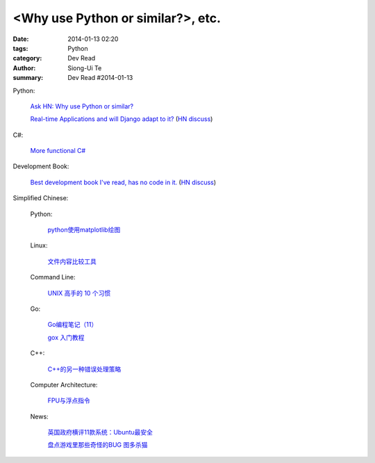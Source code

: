 <Why use Python or similar?>, etc.
#################################################################################################

:date: 2014-01-13 02:20
:tags: Python
:category: Dev Read
:author: Siong-Ui Te
:summary: Dev Read #2014-01-13


Python:

  `Ask HN: Why use Python or similar? <https://news.ycombinator.com/item?id=7046434>`_

  `Real-time Applications and will Django adapt to it? <http://arunrocks.com/real-time-applications-and-will-django-adapt-to-it/>`_
  (`HN discuss <https://news.ycombinator.com/item?id=7046876>`__)

C#:

  `More functional C# <https://news.ycombinator.com/item?id=7047252>`_

Development Book:

  `Best development book I've read, has no code in it. <http://arasatasaygin.com/pages/best-development-book-I-read-has-no-code-in-it.html>`_
  (`HN discuss <https://news.ycombinator.com/item?id=7046680>`__)



Simplified Chinese:

  Python:

    `python使用matplotlib绘图 <http://my.oschina.net/dianpaopao/blog/192415>`_

  Linux:

    `文件内容比较工具 <http://my.oschina.net/lotte1699/blog/192373>`_

  Command Line:

    `UNIX 高手的 10 个习惯 <http://blog.jobbole.com/55455/>`_

  Go:

    `Go编程笔记（11） <http://my.oschina.net/itfanr/blog/192404>`_

    `gox 入门教程 <http://blog.go-china.org/13-gox-intro>`_

  C++:

    `C++的另一种错误处理策略 <http://blog.jobbole.com/54699/>`_

  Computer Architecture:

    `FPU与浮点指令 <http://my.oschina.net/u/1383479/blog/192408>`_

  News:

    `英国政府横评11款系统：Ubuntu最安全 <http://blog.jobbole.com/55460/>`_

    `盘点游戏里那些奇怪的BUG 图多杀猫 <http://www.linuxeden.com/html/itnews/20140112/147425.html>`_
